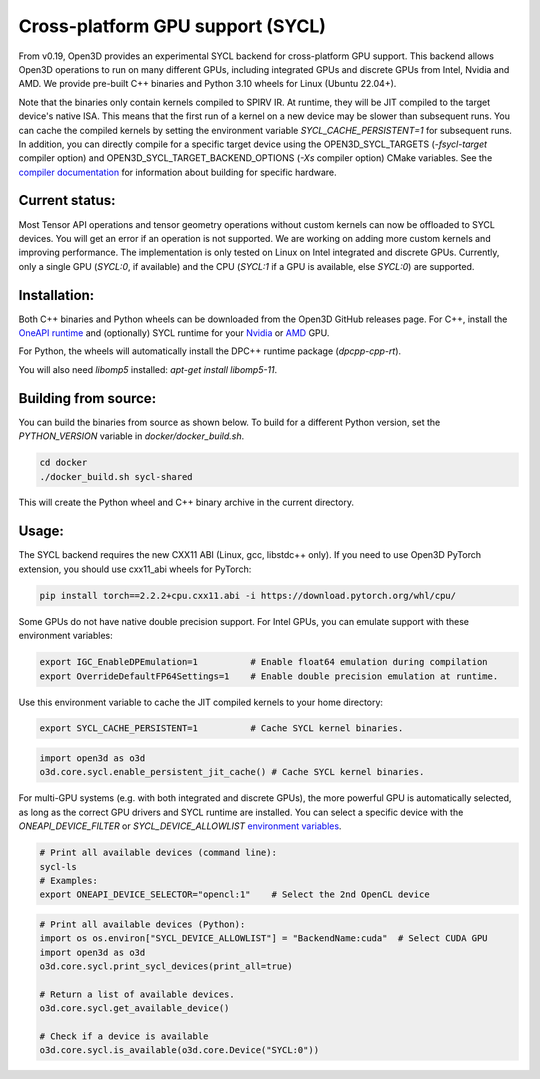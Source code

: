 .. _sycl:

Cross-platform GPU support (SYCL)
=================================

From v0.19, Open3D provides an experimental SYCL backend for cross-platform GPU
support. This backend allows Open3D operations to run on many different GPUs,
including integrated GPUs and discrete GPUs from Intel, Nvidia and AMD. We
provide pre-built C++ binaries and Python 3.10 wheels for Linux (Ubuntu 22.04+).

Note that the binaries only contain kernels compiled to SPIRV IR. At runtime,
they will be JIT compiled to the target device's native ISA. This means that the
first run of a kernel on a new device may be slower than subsequent runs. You
can cache the compiled kernels by setting the environment variable
`SYCL_CACHE_PERSISTENT=1` for subsequent runs. In addition, you can directly
compile for a specific target device using the OPEN3D_SYCL_TARGETS
(`-fsycl-target` compiler option) and OPEN3D_SYCL_TARGET_BACKEND_OPTIONS (`-Xs`
compiler option) CMake variables. See the `compiler documentation
<https://github.com/intel/llvm/blob/sycl/sycl/doc/UsersManual.md>`_ for
information about building for specific hardware.

Current status:
---------------

Most Tensor API operations and tensor geometry operations without custom kernels
can now be offloaded to SYCL devices. You will get an error if an operation is
not supported. We are working on adding more custom kernels and improving
performance. The implementation  is only tested on Linux on Intel integrated and
discrete GPUs. Currently, only a single GPU (`SYCL:0`, if available) and the CPU
(`SYCL:1` if a GPU is available, else `SYCL:0`) are supported.

Installation:
-------------

Both C++ binaries and Python wheels can be downloaded from the Open3D GitHub
releases page. For C++, install the `OneAPI runtime
<https://www.intel.com/content/www/us/en/developer/tools/oneapi/base-toolkit-download.html>`_
and (optionally) SYCL runtime for your `Nvidia
<https://developer.codeplay.com/products/oneapi/nvidia/download>`_ or `AMD
<https://developer.codeplay.com/products/oneapi/amd/download>`_ GPU.

For Python, the wheels will automatically install the DPC++ runtime package (`dpcpp-cpp-rt`).

You will also need `libomp5` installed: `apt-get install libomp5-11`.

Building from source:
---------------------

You can build the binaries from source as shown below. To build for a different
Python version, set the `PYTHON_VERSION` variable in `docker/docker_build.sh`.

.. code-block:: shell

    cd docker 
    ./docker_build.sh sycl-shared

This will create the Python wheel and C++ binary archive in the current
directory.


Usage:
------

The SYCL backend requires the new CXX11 ABI (Linux, gcc, libstdc++ only). If you
need to use Open3D PyTorch extension, you should use cxx11_abi wheels for PyTorch:

.. code-block:: shell

    pip install torch==2.2.2+cpu.cxx11.abi -i https://download.pytorch.org/whl/cpu/

Some GPUs do not have native double precision support. For Intel GPUs, you can
emulate support with these environment variables:

.. code-block:: shell

    export IGC_EnableDPEmulation=1          # Enable float64 emulation during compilation 
    export OverrideDefaultFP64Settings=1    # Enable double precision emulation at runtime.

Use this environment variable to cache the JIT compiled kernels to your home
directory:

.. code-block:: shell

    export SYCL_CACHE_PERSISTENT=1          # Cache SYCL kernel binaries.

.. code-block:: python

    import open3d as o3d
    o3d.core.sycl.enable_persistent_jit_cache() # Cache SYCL kernel binaries.

For multi-GPU systems (e.g. with both integrated and discrete GPUs), the more
powerful GPU is automatically selected, as long as the correct GPU drivers and
SYCL runtime are installed. You can select a specific device with the
`ONEAPI_DEVICE_FILTER` or `SYCL_DEVICE_ALLOWLIST`  `environment variables
<https://intel.github.io/llvm/EnvironmentVariables.html>`_.


.. code-block:: shell

    # Print all available devices (command line):
    sycl-ls
    # Examples:
    export ONEAPI_DEVICE_SELECTOR="opencl:1"    # Select the 2nd OpenCL device


.. code-block:: python

    # Print all available devices (Python):
    import os os.environ["SYCL_DEVICE_ALLOWLIST"] = "BackendName:cuda"  # Select CUDA GPU
    import open3d as o3d
    o3d.core.sycl.print_sycl_devices(print_all=true)

    # Return a list of available devices.
    o3d.core.sycl.get_available_device() 

    # Check if a device is available
    o3d.core.sycl.is_available(o3d.core.Device("SYCL:0"))  
